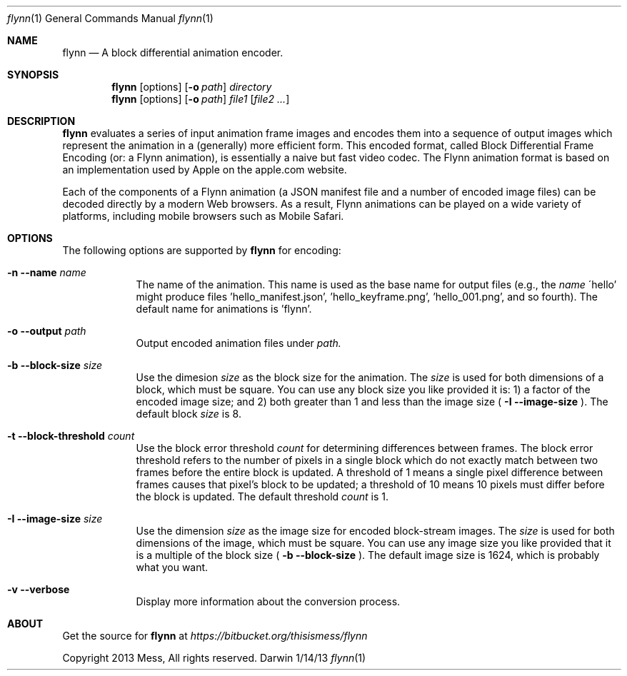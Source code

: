 .\"Modified from man(1) of FreeBSD, the NetBSD mdoc.template, and mdoc.samples.
.\"See Also:
.\"man mdoc.samples for a complete listing of options
.\"man mdoc for the short list of editing options
.\"/usr/share/misc/mdoc.template
.Dd 1/14/13               \" DATE 
.Dt flynn 1               \" Program name and manual section number 
.Os Darwin
.Sh NAME                  \" Section Header - required - don't modify 
.Nm flynn
.\" Use .Nm macro to designate other names for the documented program.
.Nd A block differential animation encoder.
.Sh SYNOPSIS             \" Section Header - required - don't modify
.Nm
.Op options
.Op Fl o Ar path
.Ar directory
.Nm
.Op options
.Op Fl o Ar path
.Ar file1
.Op Ar file2 ...
.Sh DESCRIPTION          \" Section Header - required - don't modify
.Nm
evaluates a series of input animation frame images and encodes them into a sequence of output
images which represent the animation in a (generally) more efficient form. This encoded format,
called Block Differential Frame Encoding (or: a Flynn animation), is essentially a naive but
fast video codec. The Flynn animation format is based on an implementation used by Apple on the
apple.com website.
.Pp
Each of the components of a Flynn animation (a JSON manifest file and a number of encoded image
files) can be decoded directly by a modern Web browsers. As a result, Flynn animations can be
played on a wide variety of platforms, including mobile browsers such as Mobile Safari.
.Sh OPTIONS
The following options are supported by
.Nm
for encoding:
.Bl -tag -width -indent  \" Differs from above in tag removed 
.It Fl n -name Ar name
The name of the animation. This name is used as the base name for output files (e.g., the
.Ar name
\'hello' might produce files 'hello_manifest.json', 'hello_keyframe.png', 'hello_001.png',
and so fourth). The default name for animations is 'flynn'.
.It Fl o -output Ar path
Output encoded animation files under
.Ar path.
.It Fl b -block-size Ar size
Use the dimesion
.Ar size
as the block size for the animation. The
.Ar size
is used for both dimensions of a block, which must be square. You can use any block size you like
provided it is:
1) a factor of the encoded image size; and
2) both greater than 1 and less than the image size (
.Fl I -image-size
). The default block
.Ar size
is 8.
.It Fl t -block-threshold Ar count
Use the block error threshold
.Ar count
for determining differences between frames. The block error threshold refers to the number
of pixels in a single block which do not exactly match between two frames before the entire block
is updated. A threshold of 1 means a single pixel difference between frames causes that pixel's block
to be updated; a threshold of 10 means 10 pixels must differ before the block is updated. The default threshold
.Ar count
is 1.
.It Fl I -image-size Ar size
Use the dimension
.Ar size
as the image size for encoded block-stream images. The
.Ar size
is used for both dimensions of the image, which must be square. You can use any image size you like provided
that it is a multiple of the block size (
.Fl b -block-size
). The default image size is 1624, which is probably what you want.
.It Fl v -verbose
Display more information about the conversion process.
.El                      \" Ends the list
.\" .Sh ENVIRONMENT      \" May not be needed
.\" .Bl -tag -width "ENV_VAR_1" -indent \" ENV_VAR_1 is width of the string ENV_VAR_1
.\" .It Ev ENV_VAR_1
.\" Description of ENV_VAR_1
.\" .It Ev ENV_VAR_2
.\" Description of ENV_VAR_2
.\" .El                      
.\" .Sh FILES                \" File used or created by the topic of the man page
.\" .Bl -tag -width "/Users/joeuser/Library/really_long_file_name" -compact
.\" .It Pa /usr/share/file_name
.\" FILE_1 description
.\" .It Pa /Users/joeuser/Library/really_long_file_name
.\" FILE_2 description
.\" .El                      \" Ends the list
.\" .Sh DIAGNOSTICS       \" May not be needed
.\" .Bl -diag
.\" .It Diagnostic Tag
.\" Diagnostic informtion here.
.\" .It Diagnostic Tag
.\" Diagnostic informtion here.
.\" .El
.\" .Sh SEE ALSO 
.\" List links in ascending order by section, alphabetically within a section.
.\" Please do not reference files that do not exist without filing a bug report
.\" .Xr a 1 , 
.\" .Xr b 1 ,
.\" .Xr c 1 ,
.\" .Xr a 2 ,
.\" .Xr b 2 ,
.\" .Xr a 3 ,
.\" .Xr b 3 
.\" .Sh BUGS              \" Document known, unremedied bugs 
.\" .Sh HISTORY           \" Document history if command behaves in a unique manner
.Sh ABOUT
Get the source for
.Nm
at
.Ar https://bitbucket.org/thisismess/flynn
.Pp
Copyright 2013 Mess, All rights reserved.
